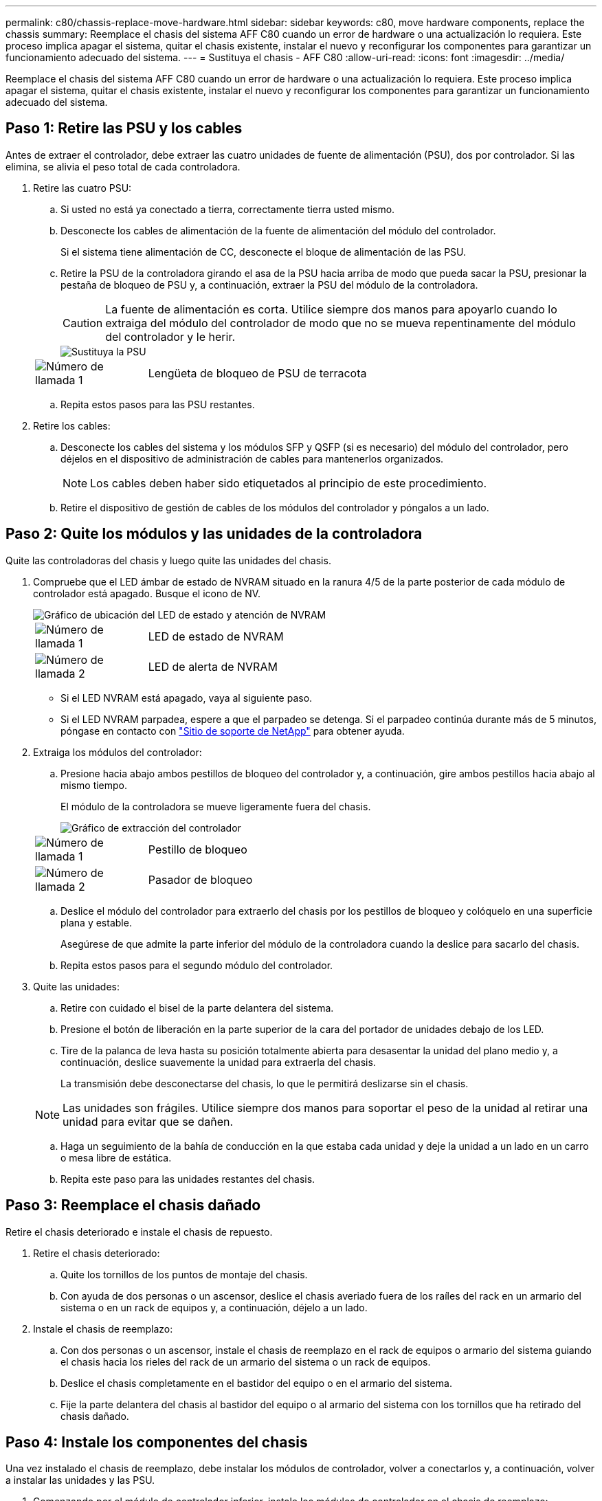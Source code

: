 ---
permalink: c80/chassis-replace-move-hardware.html 
sidebar: sidebar 
keywords: c80, move hardware components, replace the chassis 
summary: Reemplace el chasis del sistema AFF C80 cuando un error de hardware o una actualización lo requiera. Este proceso implica apagar el sistema, quitar el chasis existente, instalar el nuevo y reconfigurar los componentes para garantizar un funcionamiento adecuado del sistema. 
---
= Sustituya el chasis - AFF C80
:allow-uri-read: 
:icons: font
:imagesdir: ../media/


[role="lead"]
Reemplace el chasis del sistema AFF C80 cuando un error de hardware o una actualización lo requiera. Este proceso implica apagar el sistema, quitar el chasis existente, instalar el nuevo y reconfigurar los componentes para garantizar un funcionamiento adecuado del sistema.



== Paso 1: Retire las PSU y los cables

Antes de extraer el controlador, debe extraer las cuatro unidades de fuente de alimentación (PSU), dos por controlador. Si las elimina, se alivia el peso total de cada controladora.

. Retire las cuatro PSU:
+
.. Si usted no está ya conectado a tierra, correctamente tierra usted mismo.
.. Desconecte los cables de alimentación de la fuente de alimentación del módulo del controlador.
+
Si el sistema tiene alimentación de CC, desconecte el bloque de alimentación de las PSU.

.. Retire la PSU de la controladora girando el asa de la PSU hacia arriba de modo que pueda sacar la PSU, presionar la pestaña de bloqueo de PSU y, a continuación, extraer la PSU del módulo de la controladora.
+

CAUTION: La fuente de alimentación es corta. Utilice siempre dos manos para apoyarlo cuando lo extraiga del módulo del controlador de modo que no se mueva repentinamente del módulo del controlador y le herir.

+
image::../media/drw_a70-90_psu_remove_replace_ieops-1368.svg[Sustituya la PSU]

+
[cols="1,4"]
|===


 a| 
image:../media/icon_round_1.png["Número de llamada 1"]
 a| 
Lengüeta de bloqueo de PSU de terracota

|===
.. Repita estos pasos para las PSU restantes.


. Retire los cables:
+
.. Desconecte los cables del sistema y los módulos SFP y QSFP (si es necesario) del módulo del controlador, pero déjelos en el dispositivo de administración de cables para mantenerlos organizados.
+

NOTE: Los cables deben haber sido etiquetados al principio de este procedimiento.

.. Retire el dispositivo de gestión de cables de los módulos del controlador y póngalos a un lado.






== Paso 2: Quite los módulos y las unidades de la controladora

Quite las controladoras del chasis y luego quite las unidades del chasis.

. Compruebe que el LED ámbar de estado de NVRAM situado en la ranura 4/5 de la parte posterior de cada módulo de controlador está apagado. Busque el icono de NV.
+
image::../media/drw_a1K-70-90_nvram-led_ieops-1463.svg[Gráfico de ubicación del LED de estado y atención de NVRAM]

+
[cols="1,4"]
|===


 a| 
image:../media/icon_round_1.png["Número de llamada 1"]
 a| 
LED de estado de NVRAM



 a| 
image:../media/icon_round_2.png["Número de llamada 2"]
 a| 
LED de alerta de NVRAM

|===
+
** Si el LED NVRAM está apagado, vaya al siguiente paso.
** Si el LED NVRAM parpadea, espere a que el parpadeo se detenga. Si el parpadeo continúa durante más de 5 minutos, póngase en contacto con http://mysupport.netapp.com/["Sitio de soporte de NetApp"^] para obtener ayuda.


. Extraiga los módulos del controlador:
+
.. Presione hacia abajo ambos pestillos de bloqueo del controlador y, a continuación, gire ambos pestillos hacia abajo al mismo tiempo.
+
El módulo de la controladora se mueve ligeramente fuera del chasis.

+
image::../media/drw_a70-90_pcm_remove_replace_ieops-1365.svg[Gráfico de extracción del controlador]

+
[cols="1,4"]
|===


 a| 
image:../media/icon_round_1.png["Número de llamada 1"]
 a| 
Pestillo de bloqueo



 a| 
image:../media/icon_round_2.png["Número de llamada 2"]
 a| 
Pasador de bloqueo

|===
.. Deslice el módulo del controlador para extraerlo del chasis por los pestillos de bloqueo y colóquelo en una superficie plana y estable.
+
Asegúrese de que admite la parte inferior del módulo de la controladora cuando la deslice para sacarlo del chasis.

.. Repita estos pasos para el segundo módulo del controlador.


. Quite las unidades:
+
.. Retire con cuidado el bisel de la parte delantera del sistema.
.. Presione el botón de liberación en la parte superior de la cara del portador de unidades debajo de los LED.
.. Tire de la palanca de leva hasta su posición totalmente abierta para desasentar la unidad del plano medio y, a continuación, deslice suavemente la unidad para extraerla del chasis.
+
La transmisión debe desconectarse del chasis, lo que le permitirá deslizarse sin el chasis.

+

NOTE: Las unidades son frágiles. Utilice siempre dos manos para soportar el peso de la unidad al retirar una unidad para evitar que se dañen.

.. Haga un seguimiento de la bahía de conducción en la que estaba cada unidad y deje la unidad a un lado en un carro o mesa libre de estática.
.. Repita este paso para las unidades restantes del chasis.






== Paso 3: Reemplace el chasis dañado

Retire el chasis deteriorado e instale el chasis de repuesto.

. Retire el chasis deteriorado:
+
.. Quite los tornillos de los puntos de montaje del chasis.
.. Con ayuda de dos personas o un ascensor, deslice el chasis averiado fuera de los raíles del rack en un armario del sistema o en un rack de equipos y, a continuación, déjelo a un lado.


. Instale el chasis de reemplazo:
+
.. Con dos personas o un ascensor, instale el chasis de reemplazo en el rack de equipos o armario del sistema guiando el chasis hacia los rieles del rack de un armario del sistema o un rack de equipos.
.. Deslice el chasis completamente en el bastidor del equipo o en el armario del sistema.
.. Fije la parte delantera del chasis al bastidor del equipo o al armario del sistema con los tornillos que ha retirado del chasis dañado.






== Paso 4: Instale los componentes del chasis

Una vez instalado el chasis de reemplazo, debe instalar los módulos de controlador, volver a conectarlos y, a continuación, volver a instalar las unidades y las PSU.

. Comenzando por el módulo de controlador inferior, instale los módulos de controlador en el chasis de reemplazo:
+
.. Alinee el extremo del módulo del controlador con la abertura del chasis y, a continuación, empuje suavemente el controlador hasta el fondo del chasis.
.. Gire los pestillos de bloqueo hacia arriba hasta la posición de bloqueo.
.. Si aún no lo ha hecho, vuelva a instalar el dispositivo de gestión de cables y conecte de nuevo el controlador.
+
Si ha quitado los convertidores de medios (QSFP o SFPs), recuerde reinstalarlos.

+
Asegúrese de que los cables están conectados haciendo referencia a las etiquetas de los cables.



. Vuelva a instalar las unidades en sus bahías de unidad correspondientes en la parte delantera del chasis.
. Instale los cuatro PSU:
+
.. Con ambas manos, sujete y alinee los bordes de la PSU con la abertura del módulo del controlador.
.. Empuje con cuidado la PSU hacia el módulo de la controladora hasta que la lengüeta de bloqueo haga clic en su lugar.
+
Las fuentes de alimentación sólo se acoplarán correctamente al conector interno y se bloquearán de una manera.

+

NOTE: Para evitar dañar el conector interno, no ejerza demasiada fuerza al deslizar la fuente de alimentación hacia el sistema.



. Vuelva a conectar los cables de alimentación de la PSU a las cuatro PSU.
+
.. Fije el cable de alimentación a la fuente de alimentación con el retenedor del cable de alimentación.
+
Si dispone de fuentes de alimentación de CC, vuelva a conectar el bloque de alimentación a las fuentes de alimentación después de que el módulo del controlador esté completamente asentado en el chasis y fije el cable de alimentación a la fuente de alimentación con los tornillos de mariposa.



+
Los módulos del controlador comienzan a arrancar en cuanto se instalan las PSU y se restaura la alimentación.


